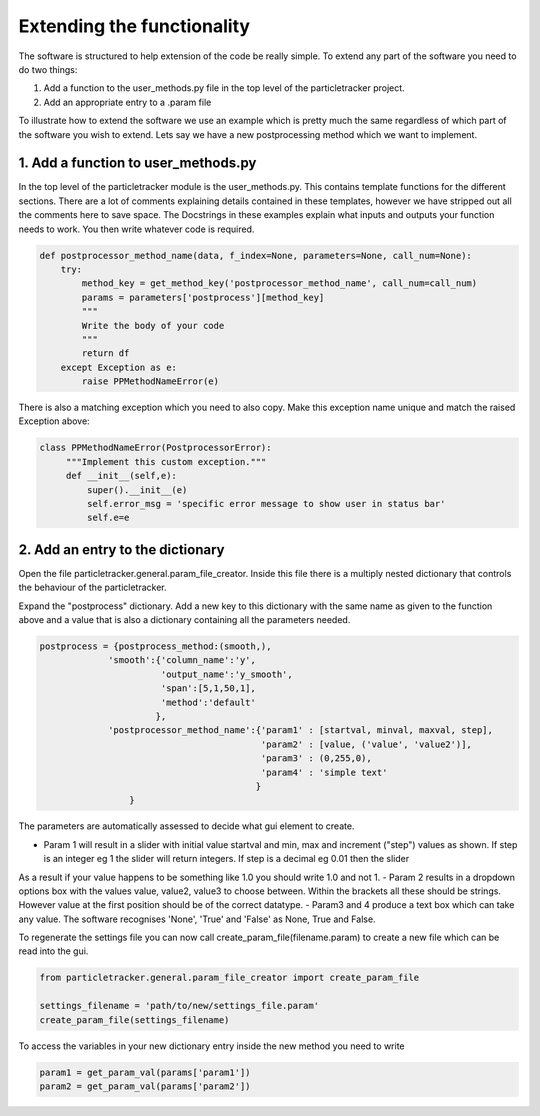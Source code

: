 Extending the functionality
===========================
The software is structured to help extension of the code be really simple.
To extend any part of the software you need to do two things:

1. Add a function to the user_methods.py file in the top level of the particletracker project.
2. Add an appropriate entry to a .param file

To illustrate how to extend the software we use an example which is pretty 
much the same regardless of which part of the software you wish to extend.
Lets say we have a new postprocessing method which we want to implement.

1. Add a function to user_methods.py
------------------------------------
In the top level of the particletracker module is the user_methods.py. This contains template functions 
for the different sections. There are a lot of comments explaining details contained in these templates,
however we have stripped out all the comments here to save space. The Docstrings in these examples explain 
what inputs and outputs your function needs to work. You then write whatever code is required. 

.. code-block:: python
    
    def postprocessor_method_name(data, f_index=None, parameters=None, call_num=None):
        try:
            method_key = get_method_key('postprocessor_method_name', call_num=call_num)
            params = parameters['postprocess'][method_key]
            """
            Write the body of your code
            """
            return df
        except Exception as e:
            raise PPMethodNameError(e)
    

There is also a matching exception which you need to also copy. Make this exception name unique
and match the raised Exception above:

.. code-block:: python
   
   class PPMethodNameError(PostprocessorError):
        """Implement this custom exception."""
        def __init__(self,e):
            super().__init__(e)
            self.error_msg = 'specific error message to show user in status bar'
            self.e=e


2. Add an entry to the dictionary
---------------------------------
Open the file particletracker.general.param_file_creator. Inside this file there
is a multiply nested dictionary that controls the behaviour of the particletracker.

Expand the "postprocess" dictionary. Add a new key to this dictionary with the same
name as given to the function above and a value that is also a dictionary containing
all the parameters needed.

.. code-block:: python
   
   postprocess = {postprocess_method:(smooth,),
                'smooth':{'column_name':'y',
                          'output_name':'y_smooth',
                          'span':[5,1,50,1],
                          'method':'default'
                         },
                'postprocessor_method_name':{'param1' : [startval, minval, maxval, step],
                                             'param2' : [value, ('value', 'value2')],
                                             'param3' : (0,255,0),
                                             'param4' : 'simple text'
                                            }
                    }


The parameters are automatically assessed to decide what gui element to create. 

- Param 1 will result in a slider with initial value startval and min, max and increment ("step") values as shown. If step is an integer eg 1 the slider will return integers. If step is a decimal eg 0.01 then the slider
As a result if your value happens to be something like 1.0 you should write 1.0 and not 1.
- Param 2 results in a dropdown options box with the values value, value2, value3 to choose between. Within
the brackets all these should be strings. However value at the first position should be of the correct datatype.
- Param3 and 4 produce a text box which can take any value. The software recognises 'None', 'True' and 'False' as None, True and False.

To regenerate the settings file you can now call create_param_file(filename.param) to create a new file 
which can be read into the gui. 

.. code-block:: python

   from particletracker.general.param_file_creator import create_param_file
   
   settings_filename = 'path/to/new/settings_file.param'
   create_param_file(settings_filename)

To access the variables in your new dictionary entry inside the new method you need to write

.. code-block:: python

   param1 = get_param_val(params['param1'])
   param2 = get_param_val(params['param2'])
   



